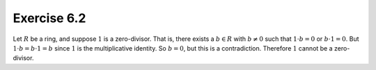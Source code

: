 Exercise 6.2
============

Let :math:`R` be a ring, and suppose :math:`1` is a zero-divisor. That is,
there exists a :math:`b \in R` with :math:`b \neq 0` such that :math:`1 \cdot b
= 0` or :math:`b \cdot 1 = 0`. But :math:`1 \cdot b = b \cdot 1 = b` since
:math:`1` is the multiplicative identity. So :math:`b = 0`, but this is a
contradiction. Therefore :math:`1` cannot be a zero-divisor.
